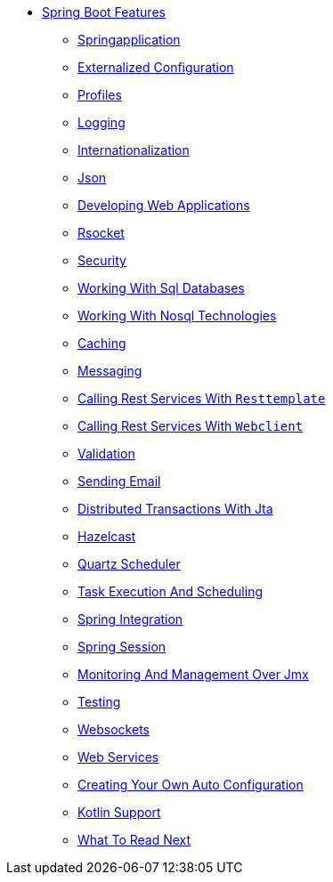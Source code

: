 ** xref:boot-features.adoc[Spring Boot Features]
*** xref:boot-features-spring-application.adoc[Springapplication]
*** xref:boot-features-external-config.adoc[Externalized Configuration]
*** xref:boot-features-profiles.adoc[Profiles]
*** xref:boot-features-logging.adoc[Logging]
*** xref:boot-features-internationalization.adoc[Internationalization]
*** xref:boot-features-json.adoc[Json]
*** xref:boot-features-developing-web-applications.adoc[Developing Web Applications]
*** xref:boot-features-rsocket.adoc[Rsocket]
*** xref:boot-features-security.adoc[Security]
*** xref:boot-features-sql.adoc[Working With Sql Databases]
*** xref:boot-features-nosql.adoc[Working With Nosql Technologies]
*** xref:boot-features-caching.adoc[Caching]
*** xref:boot-features-messaging.adoc[Messaging]
*** xref:boot-features-resttemplate.adoc[Calling Rest Services With `Resttemplate`]
*** xref:boot-features-webclient.adoc[Calling Rest Services With `Webclient`]
*** xref:boot-features-validation.adoc[Validation]
*** xref:boot-features-email.adoc[Sending Email]
*** xref:boot-features-jta.adoc[Distributed Transactions With Jta]
*** xref:boot-features-hazelcast.adoc[Hazelcast]
*** xref:boot-features-quartz.adoc[Quartz Scheduler]
*** xref:boot-features-task-execution-scheduling.adoc[Task Execution And Scheduling]
*** xref:boot-features-integration.adoc[Spring Integration]
*** xref:boot-features-session.adoc[Spring Session]
*** xref:boot-features-jmx.adoc[Monitoring And Management Over Jmx]
*** xref:boot-features-testing.adoc[Testing]
*** xref:boot-features-websockets.adoc[Websockets]
*** xref:boot-features-webservices.adoc[Web Services]
*** xref:boot-features-developing-auto-configuration.adoc[Creating Your Own Auto Configuration]
*** xref:boot-features-kotlin.adoc[Kotlin Support]
*** xref:boot-features-whats-next.adoc[What To Read Next]
